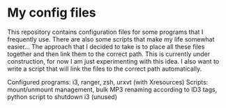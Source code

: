 * My config files

This repository contains configuration files for some programs that I frequently use. There are also some scripts that make my life somewhat easier...
The approach that I decided to take is to place all these files together and then link them to the correct path.
This is currently under construction, for now I am just experimenting with this idea. I also want to write a script that will link the files to the correct path automatically.

Configured programs: i3, ranger, zsh, urxvt (with Xresources)
Scripts: mount/unmount management, bulk MP3 renaming according to ID3 tags, python script to shutdown i3 (unused)
